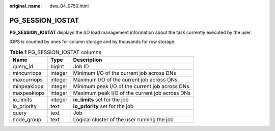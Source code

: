 :original_name: dws_04_0750.html

.. _dws_04_0750:

PG_SESSION_IOSTAT
=================

**PG_SESSION_IOSTAT** displays the I/O load management information about the task currently executed by the user.

IOPS is counted by ones for column storage and by thousands for row storage.

.. table:: **Table 1** PG_SESSION_IOSTAT columns

   =========== ======= ==============================================
   Name        Type    Description
   =========== ======= ==============================================
   query_id    bigint  Job ID
   mincurriops integer Minimum I/O of the current job across DNs
   maxcurriops integer Maximum I/O of the current job across DNs
   minpeakiops integer Minimum peak I/O of the current job across DNs
   maxpeakiops integer Maximum peak I/O of the current job across DNs
   io_limits   integer **io_limits** set for the job
   io_priority text    **io_priority** set for the job
   query       text    Job
   node_group  text    Logical cluster of the user running the job
   =========== ======= ==============================================
